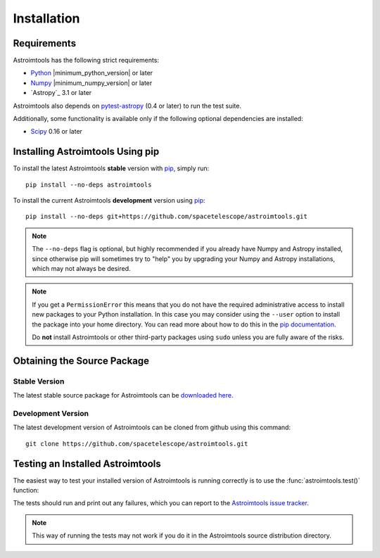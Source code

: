 ************
Installation
************

Requirements
============

Astroimtools has the following strict requirements:

* `Python <http://www.python.org/>`_ |minimum_python_version| or later

* `Numpy <http://www.numpy.org/>`_ |minimum_numpy_version| or later

* `Astropy`_ 3.1 or later

Astroimtools also depends on `pytest-astropy
<https://github.com/astropy/pytest-astropy>`_ (0.4 or later) to run
the test suite.

Additionally, some functionality is available only if the following
optional dependencies are installed:

* `Scipy`_ 0.16 or later

.. _Scipy: http://www.scipy.org/
.. _pip: https://pip.pypa.io/en/latest/
.. _conda: http://conda.pydata.org/docs/


Installing Astroimtools Using pip
=================================

To install the latest Astroimtools **stable** version with `pip`_,
simply run::

    pip install --no-deps astroimtools

To install the current Astroimtools **development** version using
`pip`_::

    pip install --no-deps git+https://github.com/spacetelescope/astroimtools.git

.. note::

    The ``--no-deps`` flag is optional, but highly recommended if you
    already have Numpy and Astropy installed, since otherwise pip will
    sometimes try to "help" you by upgrading your Numpy and Astropy
    installations, which may not always be desired.

.. note::

    If you get a ``PermissionError`` this means that you do not have
    the required administrative access to install new packages to your
    Python installation.  In this case you may consider using the
    ``--user`` option to install the package into your home directory.
    You can read more about how to do this in the `pip documentation
    <http://www.pip-installer.org/en/1.2.1/other-tools.html#using-pip-with-the-user-scheme>`_.

    Do **not** install Astroimtools or other third-party packages
    using ``sudo`` unless you are fully aware of the risks.


Obtaining the Source Package
============================

Stable Version
--------------

The latest stable source package for Astroimtools can be `downloaded
here <https://pypi.python.org/pypi/astroimtools>`_.


Development Version
-------------------

The latest development version of Astroimtools can be cloned from
github using this command::

   git clone https://github.com/spacetelescope/astroimtools.git


Testing an Installed Astroimtools
=================================

The easiest way to test your installed version of Astroimtools is
running correctly is to use the :func:`astroimtools.test()` function:

.. doctest-skip::

    >>> import astroimtools
    >>> astroimtools.test()

The tests should run and print out any failures, which you can report
to the `Astroimtools issue tracker
<http://github.com/spacetelescope/astroimtools/issues>`_.

.. note::

    This way of running the tests may not work if you do it in the
    Astroimtools source distribution directory.

